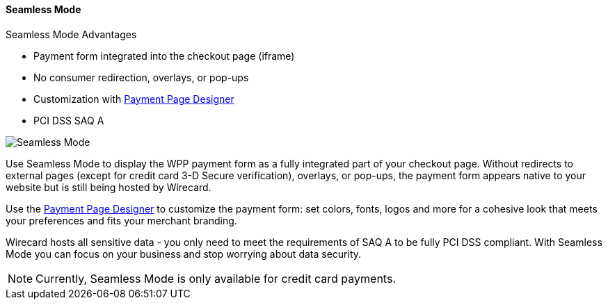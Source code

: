 [#WPP_Seamless]
==== Seamless Mode 

====
.Seamless Mode Advantages
- Payment form integrated into the checkout page (iframe)
- No consumer redirection, overlays, or pop-ups
- Customization with <<PaymentPageSolutions_WPP_PaymentPageDesigner, Payment Page Designer>>
- PCI DSS SAQ A
====

image::images/03-01-03-seamless-mode/seamless-mode.png[Seamless Mode]

Use Seamless Mode to display the WPP payment form as a fully integrated
part of your checkout page. Without redirects to external pages (except
for credit card 3-D Secure verification), overlays, or pop-ups, the
payment form appears native to your website but is still being hosted by
Wirecard.

Use the <<PaymentPageSolutions_WPP_PaymentPageDesigner, Payment Page Designer>> to customize the payment form: set colors, fonts, logos and
more for a cohesive look that meets your preferences and fits your
merchant branding.

Wirecard hosts all sensitive data - you only need to meet the
requirements of SAQ A to be fully PCI DSS compliant. With Seamless Mode
you can focus on your business and stop worrying about data security.

NOTE: Currently, Seamless Mode is only available for credit card payments.
